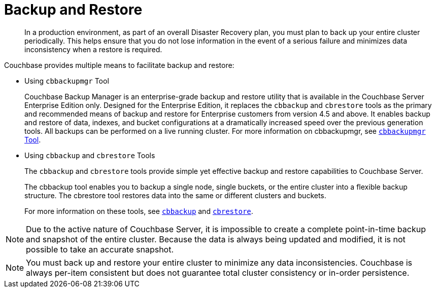 = Backup and Restore

[abstract]
In a production environment, as part of an overall Disaster Recovery plan, you must plan to back up your entire cluster periodically.
This helps ensure that you do not lose information in the event of a serious failure and minimizes data inconsistency when a restore is required.

Couchbase provides multiple means to facilitate backup and restore:

* Using [.cmd]`cbbackupmgr` Tool
+
Couchbase Backup Manager is an enterprise-grade backup and restore utility that is available in the Couchbase Server Enterprise Edition only.
Designed for the Enterprise Edition, it replaces the [.cmd]`cbbackup` and [.cmd]`cbrestore` tools as the primary and recommended means of backup and restore for Enterprise customers from version 4.5 and above.
It enables backup and restore of data, indexes, and bucket configurations at a dramatically increased speed over the previous generation tools.
All backups can be performed on a live running cluster.
For more information on cbbackupmgr, see xref:enterprise-backup-restore.adoc[[.cmd]`cbbackupmgr` Tool].

* Using [.cmd]`cbbackup` and [.cmd]`cbrestore` Tools
+
The [.cmd]`cbbackup` and [.cmd]`cbrestore` tools provide simple yet effective backup and restore capabilities to Couchbase Server.
+
The cbbackup tool enables you to backup a single node, single buckets, or the entire cluster into a flexible backup structure.
The cbrestore tool restores data into the same or different clusters and buckets.
+
For more information on these tools, see xref:cli:cbtools/cbbackup.adoc[[.cmd]`cbbackup`] and xref:cli:cbtools/cbrestore.adoc[[.cmd]`cbrestore`].

NOTE: Due to the active nature of Couchbase Server, it is impossible to create a complete point-in-time backup and snapshot of the entire cluster.
Because the data is always being updated and modified, it is not possible to take an accurate snapshot.

NOTE: You must back up and restore your entire cluster to minimize any data inconsistencies.
Couchbase is always per-item consistent but does not guarantee total cluster consistency or in-order persistence.
